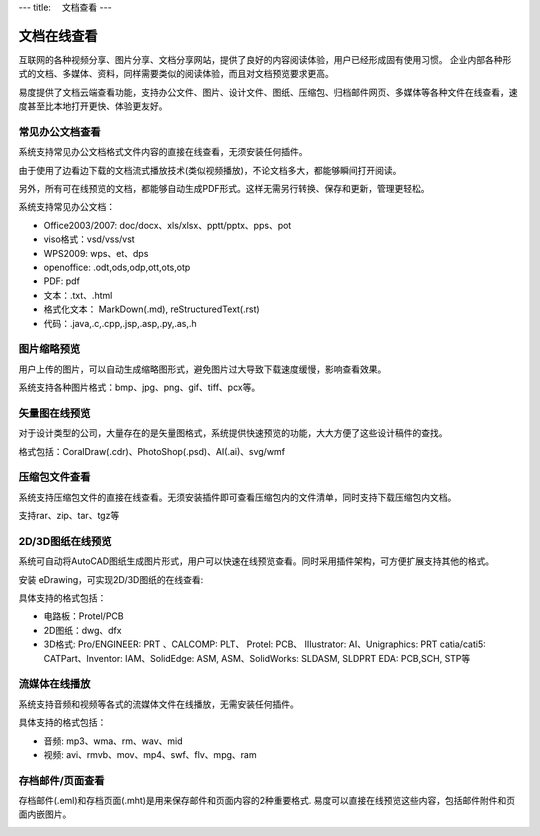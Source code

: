 ---
title: 　文档查看
---

============================
文档在线查看
============================

互联网的各种视频分享、图片分享、文档分享网站，提供了良好的内容阅读体验，用户已经形成固有使用习惯。 企业内部各种形式的文档、多媒体、资料，同样需要类似的阅读体验，而且对文档预览要求更高。

易度提供了文档云端查看功能，支持办公文件、图片、设计文件、图纸、压缩包、归档邮件网页、多媒体等各种文件在线查看，速度甚至比本地打开更快、体验更友好。

常见办公文档查看
====================================
系统支持常见办公文档格式文件内容的直接在线查看，无须安装任何插件。

.. image:: pic/view01.jpg
    :width: 450px

由于使用了边看边下载的文档流式播放技术(类似视频播放)，不论文档多大，都能够瞬间打开阅读。

另外，所有可在线预览的文档，都能够自动生成PDF形式。这样无需另行转换、保存和更新，管理更轻松。

系统支持常见办公文档：

- Office2003/2007: doc/docx、xls/xlsx、pptt/pptx、pps、pot
- viso格式：vsd/vss/vst
- WPS2009: wps、et、dps
- openoffice: .odt,ods,odp,ott,ots,otp
- PDF: pdf
- 文本：.txt、.html
- 格式化文本： MarkDown(.md), reStructuredText(.rst)
- 代码：.java,.c,.cpp,.jsp,.asp,.py,.as,.h

图片缩略预览
====================================
用户上传的图片，可以自动生成缩略图形式，避免图片过大导致下载速度缓慢，影响查看效果。

.. image:: pic/view05.jpg
   :width: 440px

系统支持各种图片格式：bmp、jpg、png、gif、tiff、pcx等。

矢量图在线预览
=================================
对于设计类型的公司，大量存在的是矢量图格式，系统提供快速预览的功能，大大方便了这些设计稿件的查找。

.. image:: pic/view04.jpg
   :width: 440px

格式包括：CoralDraw(.cdr)、PhotoShop(.psd)、AI(.ai)、svg/wmf

压缩包文件查看
====================================
系统支持压缩包文件的直接在线查看。无须安装插件即可查看压缩包内的文件清单，同时支持下载压缩包内文档。

.. image:: pic/view-img007.png

支持rar、zip、tar、tgz等

2D/3D图纸在线预览
====================================
系统可自动将AutoCAD图纸生成图片形式，用户可以快速在线预览查看。同时采用插件架构，可方便扩展支持其他的格式。

.. image:: pic/view-img002.png

安装 eDrawing，可实现2D/3D图纸的在线查看:

.. image:: pic/view011.png
    :width: 400px

具体支持的格式包括： 

- 电路板：Protel/PCB
- 2D图纸：dwg、dfx
- 3D格式: Pro/ENGINEER: PRT 、CALCOMP: PLT、 Protel: PCB、 IIIustrator: AI、Unigraphics: PRT catia/cati5:
  CATPart、Inventor: IAM、SolidEdge: ASM, ASM、SolidWorks: SLDASM, SLDPRT EDA: PCB,SCH, STP等

流媒体在线播放
====================================
系统支持音频和视频等各式的流媒体文件在线播放，无需安装任何插件。

.. image:: pic/view013.jpg
   :width: 450px

具体支持的格式包括：

- 音频: mp3、wma、rm、wav、mid
- 视频: avi、rmvb、mov、mp4、swf、flv、mpg、ram

存档邮件/页面查看
====================================
存档邮件(.eml)和存档页面(.mht)是用来保存邮件和页面内容的2种重要格式. 易度可以直接在线预览这些内容，包括邮件附件和页面内嵌图片。

.. image:: pic/view015.jpg
    :width: 440px

